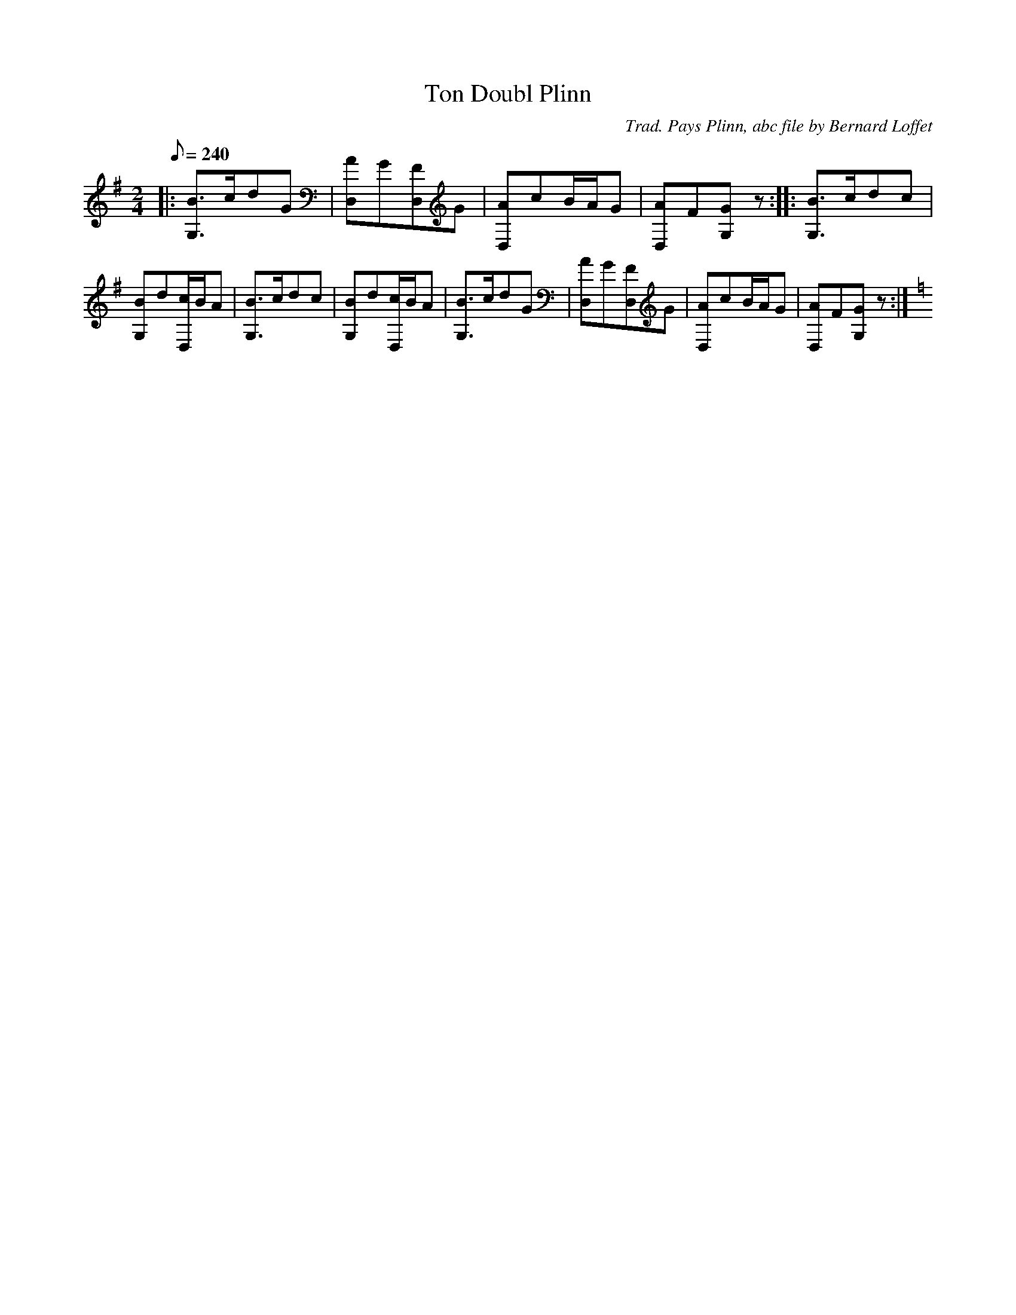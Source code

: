 
X:1
T:Ton Doubl Plinn
C:Trad. Pays Plinn, abc file by Bernard Loffet
L:1/8
Q:240
M:2/4
K:G
|:[B3/2G,3/2]c/dG|[AD,]G[FD,]G|[AD,]cB/A/G|[AD,]F[GG,]z:|:[B3/2G,3/2]c/dc|[BG,]d[c/D,/]B/A|[B3/2G,3/2]c/dc|[BG,]d[c/D,/]B/A|[B3/2G,3/2]c/dG|[AD,]G[FD,]G| \
[AD,]cB/A/G|[AD,]F[GG,]z:| \
K:C
Z:Created with TablEdit http://www.tabledit.com/
